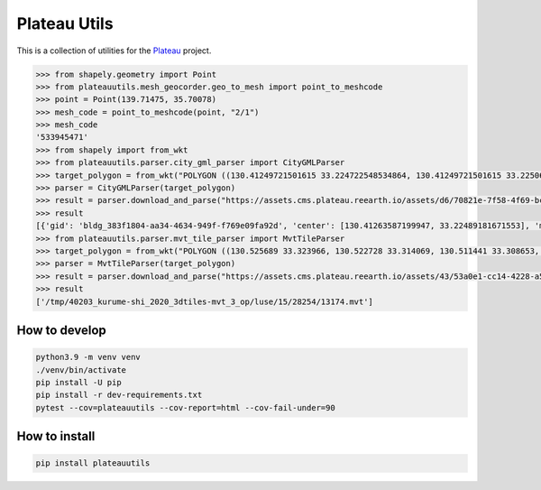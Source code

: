 Plateau Utils
=============

This is a collection of utilities for the `Plateau <https://www.mlit.go.jp/plateau/>`_ project.

.. code:: python

    >>> from shapely.geometry import Point
    >>> from plateauutils.mesh_geocorder.geo_to_mesh import point_to_meshcode
    >>> point = Point(139.71475, 35.70078)
    >>> mesh_code = point_to_meshcode(point, "2/1")
    >>> mesh_code
    '533945471'
    >>> from shapely import from_wkt
    >>> from plateauutils.parser.city_gml_parser import CityGMLParser
    >>> target_polygon = from_wkt("POLYGON ((130.41249721501615 33.224722548534864, 130.41249721501615 33.22506264293093, 130.41621606802997 33.22506264293093, 130.41621606802997 33.224722548534864, 130.41249721501615 33.224722548534864))")
    >>> parser = CityGMLParser(target_polygon)
    >>> result = parser.download_and_parse("https://assets.cms.plateau.reearth.io/assets/d6/70821e-7f58-4f69-bc34-341875704e78/40203_kurume-shi_2020_citygml_3_op.zip", "/tmp")
    >>> result
    [{'gid': 'bldg_383f1804-aa34-4634-949f-f769e09fa92d', 'center': [130.41263587199947, 33.22489181671553], 'min_height': 3.805999994277954, 'measured_height': 9.3, 'building_structure_type': '非木造'}, {'gid': 'bldg_877dea60-35d0-4fd9-8b02-852e39c75d81', 'center': [130.41619367090038, 33.22492719812357], 'min_height': 4.454999923706055, 'measured_height': 3.0, 'building_structure_type': '非木造'},...]
    >>> from plateauutils.parser.mvt_tile_parser import MvtTileParser
    >>> target_polygon = from_wkt("POLYGON ((130.525689 33.323966, 130.522728 33.314069, 130.511441 33.308653, 130.501013 33.30937, 130.492516 33.318516, 130.493717 33.325831, 130.504618 33.332249, 130.512857 33.332213, 130.525689 33.323966))")
    >>> parser = MvtTileParser(target_polygon)
    >>> result = parser.download_and_parse("https://assets.cms.plateau.reearth.io/assets/43/53a0e1-cc14-4228-a5ef-19333a23596d/40203_kurume-shi_2020_3dtiles-mvt_3_op.zip", "/tmp")
    >>> result
    ['/tmp/40203_kurume-shi_2020_3dtiles-mvt_3_op/luse/15/28254/13174.mvt']

How to develop
--------------

.. code:: bash

    python3.9 -m venv venv
    ./venv/bin/activate
    pip install -U pip
    pip install -r dev-requirements.txt
    pytest --cov=plateauutils --cov-report=html --cov-fail-under=90

How to install
--------------

.. code:: bash

    pip install plateauutils
